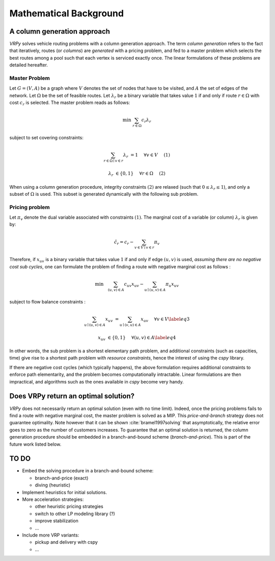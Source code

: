 .. _colgen:

Mathematical Background
=======================


A column generation approach
----------------------------

*VRPy* solves vehicle routing problems with a column generation approach. The term `column generation` refers to the fact 
that iteratively, routes (or `columns`) are `generated` with a pricing problem, and fed to a master problem which selects the best routes among
a pool such that each vertex is serviced exactly once. The linear formulations of these problems are detailed hereafter.  
	
Master Problem
**************
Let :math:`G=(V,A)` be a graph where :math:`V` denotes the set of nodes that have to be visited, and :math:`A` the set of edges of the network. 
Let :math:`\Omega` be the set of feasible routes. 
Let :math:`\lambda_r` be a binary variable that takes value :math:`1` if and only if route :math:`r \in \Omega` with cost :math:`c_r` is selected. 
The master problem reads as follows:


.. math:: 

	\min \; \sum_{r \in \Omega} c_r \lambda_r

subject to set covering constraints:

.. math:: 

	\sum_{r \in \Omega \mid v \in r} \lambda_r &= 1 \quad &\forall v \in V\quad &(1)

	\lambda_r &\in \{ 0,1\} \quad &\forall r \in \Omega \quad &(2)

   

When using a column generation procedure, integrity constraints :math:`(2)` are relaxed (such that :math:`0 \le \lambda_r \le 1`), and only a subset of :math:`\Omega` is used. 
This subset is generated dynamically with the following sub problem.


Pricing problem
***************

Let :math:`\pi_v` denote the dual variable associated with constraints :math:`(1)`. The marginal cost of a variable (or column) :math:`\lambda_r` is given by:

.. math:: 

	\hat{c}_r = c_r - \sum_{v \in V\mid v \in r} \pi_v

Therefore, if :math:`x_{uv}` is a binary variable that takes value :math:`1` if and only if edge :math:`(u,v)` is used, 
*assuming there are no negative cost sub cycles*, one can formulate the problem of finding a route with negative marginal cost as follows :
 
.. math:: 

	\min \quad   \sum_{(u,v)\in A}c_{uv}x_{uv} -\sum_{u\mid (u,v) \in A}\pi_u x_{uv}

subject to flow balance constraints :

.. math::  

    \sum_{u\mid (u,v) \in A} x_{uv} &=  \sum_{u\mid (v,u) \in A} x_{uv}\quad &\forall v \in V \label{eq3}
	
    x_{uv} &\in \{ 0,1\} \quad &\forall (u,v) \in A \label{eq4}


In other words, the sub problem is a shortest elementary path problem, and additional constraints (such as capacities, time) 
give rise to a shortest path problem with *resource constraints*, hence the interest of using the *cspy* library.

If there are negative cost cycles (which typically happens), the above formulation requires additional constraints
to enforce path elementarity, and the problem becomes computationally intractable.
Linear formulations are then impractical, and algorithms such as the ones available in *cspy* become very handy.


Does VRPy return an optimal solution?
-------------------------------------

*VRPy* does not necessarily return an optimal solution (even with no time limit). Indeed, once the pricing problems fails to find
a route with negative marginal cost, the master problem is solved as a MIP. This *price-and-branch* strategy does not guarantee optimality. Note however that it
can be shown :cite:`bramel1997solving` that asymptotically, the relative error goes to zero as the number of customers increases.   
To guarantee that an optimal solution is returned, the column generation procedure should be embedded in a branch-and-bound scheme (*branch-and-price*). This
is part of the future work listed below.

TO DO
-----

- Embed the solving procedure in a branch-and-bound scheme:

  - branch-and-price (exact)
  - diving (heuristic)
- Implement heuristics for initial solutions.
- More acceleration strategies:

  - other heuristic pricing strategies
  - switch to other LP modeling library (?)
  - improve stabilization
  - ...
- Include more VRP variants:

  - pickup and delivery with cspy
  - ...


